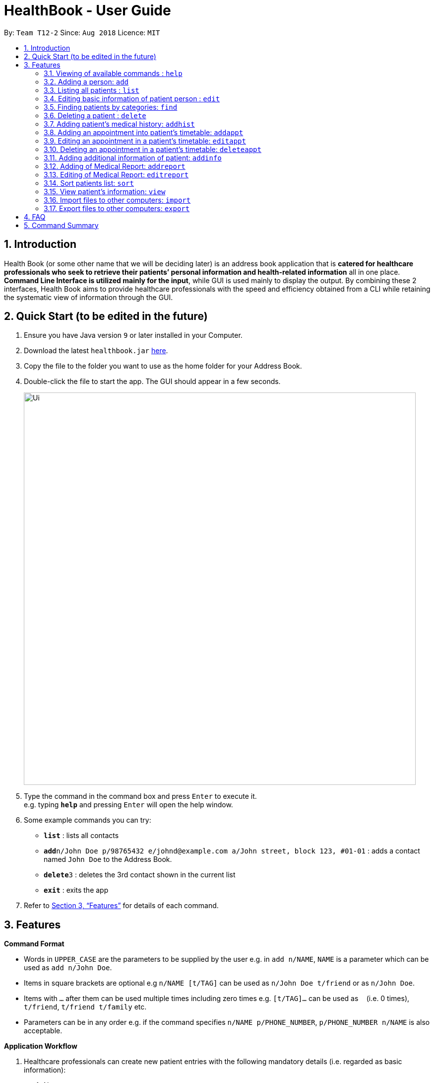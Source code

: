 = HealthBook - User Guide
:site-section: UserGuide
:toc:
:toc-title:
:toc-placement: preamble
:sectnums:
:imagesDir: images
:stylesDir: stylesheets
:xrefstyle: full
:experimental:
ifdef::env-github[]
:tip-caption: :bulb:
:note-caption: :information_source:
endif::[]
:repoURL: https://github.com/CS2113-AY1819S1-T12-2

By: `Team T12-2`      Since: `Aug 2018`      Licence: `MIT`

== Introduction

Health Book (or some other name that we will be deciding later) is an address book application that is *catered for healthcare professionals who seek to retrieve their patients’ personal information and health-related information* all in one place. *Command Line Interface is utilized mainly for the input*, while GUI is used mainly to display the output. By combining these 2 interfaces, Health Book aims to provide healthcare professionals with the speed and efficiency obtained from a CLI while retaining the systematic view of information through the GUI.

== Quick Start (to be edited in the future)

.  Ensure you have Java version `9` or later installed in your Computer.
.  Download the latest `healthbook.jar` link:{repoURL}/releases[here].
.  Copy the file to the folder you want to use as the home folder for your Address Book.
.  Double-click the file to start the app. The GUI should appear in a few seconds.
+
image::Ui.png[width="790"]
+
.  Type the command in the command box and press kbd:[Enter] to execute it. +
e.g. typing *`help`* and pressing kbd:[Enter] will open the help window.
.  Some example commands you can try:

* *`list`* : lists all contacts
* **`add`**`n/John Doe p/98765432 e/johnd@example.com a/John street, block 123, #01-01` : adds a contact named `John Doe` to the Address Book.
* **`delete`**`3` : deletes the 3rd contact shown in the current list
* *`exit`* : exits the app

.  Refer to <<Features>> for details of each command.

[[Features]]
== Features

====
*Command Format*

* Words in `UPPER_CASE` are the parameters to be supplied by the user e.g. in `add n/NAME`, `NAME` is a parameter which can be used as `add n/John Doe`.
* Items in square brackets are optional e.g `n/NAME [t/TAG]` can be used as `n/John Doe t/friend` or as `n/John Doe`.
* Items with `…`​ after them can be used multiple times including zero times e.g. `[t/TAG]...` can be used as `{nbsp}` (i.e. 0 times), `t/friend`, `t/friend t/family` etc.
* Parameters can be in any order e.g. if the command specifies `n/NAME p/PHONE_NUMBER`, `p/PHONE_NUMBER n/NAME` is also acceptable.

*Application Workflow*

1. Healthcare professionals can create new patient entries with the following mandatory details (i.e. regarded as basic information):
   a. Name
   b. Phone Number
   c. Email Address
2. The following information are optional (i.e. regarded as additional information) and is not required for the creation of patient entries. In fact, these information can only be filled in after the patient entry has been created in step 1:
   a. NRIC Number
   b. Date of Birth
   c. Height
   d. Weight
   e. Gender
   f. Occupation.
   g. Marital Status
   h. Family Members
3. Medical report/diagnosis can only be added after patient entries have been created. Additional information need not be completed to attach medical report/diagnosis to a patient. All fields in medical report are mandatory and cannot be omitted during the creation process.
4. Appointments can only be added after patient entries have been created. Additional information need not be completed to add an appointment for a patient. All fields for an appointment are mandatory and cannot be omitted during the creation process.

====

=== Viewing of available commands : `help`

Displays the list of commands available. +
Format: `help`

=== Adding a person: `add`

Create a new patient entry into the health book +
Format: `add n/NAME p/PHONE_NUMBER e/EMAIL a/ADDRESS`

[TIP]
A person can have any number of tags (including 0)

Examples:

* `add n/John Doe p/98765432 e/johnd@example.com a/John street, block 123, #01-01`
* `add n/Betsy Crowe t/friend e/betsycrowe@example.com a/Newgate Prison p/1234567`

=== Listing all patients : `list`

Shows a list of all persons in the health book. +
Format: `list`

=== Editing basic information of patient person : `edit`

Edits an existing patient in the health book. +
Format: `edit INDEX [n/NAME] [p/PHONE] [e/EMAIL] [a/ADDRESS]`

****
* Edits the person at the specified `INDEX`. The index refers to the index number shown in the displayed person list. The index *must be a positive integer* 1, 2, 3, ...
* At least one of the optional fields must be provided.
* Existing values will be updated to the input values.
* When editing tags, the existing tags of the person will be removed i.e adding of tags is not cumulative.
* You can remove all the patient's tags by typing `t/` without specifying any tags after it.
****

Examples:

* `edit 1 p/91234567 e/johndoe@example.com` +
Edits the phone number and email address of the 1st patient to be `91234567` and `johndoe@example.com` respectively.
* `edit 2 n/Betsy Crower t/` +
Edits the name of the 2nd patient to be `Betsy Crower` and clears all existing tags.

=== Finding patients by categories: `find`

Finds patients by their personal (name, phone, email, address, tags and NRIC) and medical (medical Information, blood type, last country of visit and allergy) details.
Format: `find PREFIX/ KEYWORD [MORE_KEYWORDS]`

****
* The search is case insensitive. e.g. `hans` will match `Hans`
* The order of the keywords does not matter. e.g. `Hans Bo` will match `Bo Hans`
* Only the specified detail is searched.
* Only full words will be matched e.g. `Han` will not match `Hans`
* Only above-mentioned details can be filtered e.g. Date of birth is not applicable.
* Persons matching at least one keyword will be returned (i.e. `OR` search). e.g. `Hans Bo` will return `Hans Gruber`, `Bo Yang`
* Personal prefixes: n/ (Name) p/ (Phone) e/ (Email) a/ (Address) t/ (tag) ic/ (NRIC)
* Medical prefixes: i/ (MedInfo) hsa/ (Allergy) hsb/ (BloodType) hsc/ (LastCountry)
****

Examples:

* `find n/ John` +
Returns `john` and `John Doe`
* `find n/ BeTsY Tim John` +
Returns any patient having names `Betsy`, `Tim`, or `John`
* `find ic/ S9876543T`
Returns any patient whose NRIC is S9876543T.
* `find t/ friend`
Returns any patient who is tagged friend.

=== Deleting a patient : `delete`

Deletes the specified patient from the health book. +
Format: `delete INDEX`

****
* Deletes the person at the specified `INDEX`.
* The index refers to the index number shown in the displayed person list.
* The index *must be a positive integer* 1, 2, 3, ...
****

Examples:

* `list` +
`delete 2` +
Deletes the 2nd person in the address book.
* `find n/ Betsy` +
`delete 1` +
Deletes the 1st person in the results of the `find` command.

// tag::addhist[]
=== Adding patient's medical history: `addhist`

Adds the medical history of a patient. +
Format: `addhist INDEX hsd/MEDICAL_HISTORY_DATE hsa/ALLERGY hsc/PREVIOUS_COUNTRY_VISITED hsds/DISCHARGE_STATUS`

****
* Adds an entry in the medical history of the patient for the patient at the specified INDEX.
* The index refers to the index number shown in the displayed person list.
****

Examples:

* `addhist 1 hsd/10-10-2010 hsa/Alcohol hsc/Kuwait hsds/d`
Adds a medical history entry for the 1st person in the list on 10-10-2010 with an alcohol allergy and Kuwait as previous country visited.
The patient is discharged and allowed to return home.
// end::addhist[]

// tag::apptcommands[]
=== Adding an appointment into patient's timetable: `addappt`

Adds an appointment into the specified patient's timetable. +
Format: `addappt INDEX s/START e/END v/VENUE i/INFO d/DOCTOR_NAME`

****
* Adds an appointment for the patient at the specified INDEX.
* The index refers to the index number shown in the displayed person list.
****

Examples:

* `addappt 1 s/16-09-2018 15:00 e/16-09-2018 15:30 v/Consultation Room 12 i/Diabetes Checkup d/Dr Tan` +
Adds an appointment for the 1st person in the list on 16-09-2018 from 15:00-15:30 at Consultation Room 12
for a diabetes checkup by Dr Tan.

=== Editing an appointment in a patient's timetable: `editappt`

Edits a specified appointment in the specified patient's timetable. +
Format: `editappt INDEX os/ORIGINAL_START [s/START] [e/END] [v/VENUE] [i/INFO] [d/DOCTOR_NAME]`

****
* Edits an appointment with the specified start time for the patient at the specified index.
* The index refers to the index number shown in the displayed person list.
* At least one of the optional fields must be provided.
* Existing values will be updated to the input values.
****

Examples:

* `editappt 2 os/16-09-2018 15:00 s/16-09-2018 14:00 e/16-09-2018 14:30 v/Consultation Room 13` +
Edits the appointment that starts on 16-09-2018 at 15:00, to now run from 16-09-2018 14:00-14:30 instead
and be at Consultation Room 13 for the 2nd person in the list.

=== Deleting an appointment in a patient’s timetable: `deleteappt`

Deletes a specified appointment in the specified patient’s timetable. +
Format: `deleteappt INDEX s/START`

****
* Deletes an appointment with the specified start time for the patient at the specified index.
* The index refers to the index number shown in the displayed person list.
****

Examples:

* `deleteappt 2 s/16-09-2018 15:00` +
Deletes the appointment that starts on 16-09-2018 at 15:00 for the 2nd person in the list.
// end::apptcommands[]

// tag::addinfocommands[]
=== Adding additional information of patient: `addinfo`

Add the following additional information: NRIC, DOB (in DDMMYYYY format), height (cm), weight (kg),
gender, occupation, marital status, family member. +
Note: age field will be auto-calculated once DOB is populated +
Format: `addinfo INDEX [i/NRIC] [d/DOB] [h/HEIGHT] [w/WEIGHT] [g/GENDER] [b/BLOOD TYPE] [o/OCCUPATION]`

.Constraints for `[i/NRIC]`:
* Must start with 'S' or 'T' followed by 7 digits before ending with an alphabet
* NRIC input must comply to ICA's NRIC checksum algorithm

.Constraints for `[d/DOB]`:
* Must be in the format `dd-MM-YYYY`

.Constraints for `[h/HEIGHT]
* Must be a numerical input.
* Floating point numbers are accepted.
* Input all `height` data in centimeters.

.Constraints for `[w/WEIGHT]
* Must be a numerical input.
* Floating point numbers are accepted.
* Input all `weight` data in kilograms.

.Constraints for `[g/BLOOD TYPE]`
* Input must either be `A+`, `A-`, `AB+`, `AB-`, `B+`, `B-`, `O+` or `O-`.
* Excluding the `+/-` from the input will not be accepted.

.Constraints for `[g/GENDER]`
* Input must either be `M` (for Male) or `F` (for Female).

.Constraints for `[o/OCCUPATION]`
* Must not contain any numeric and special characters including whitespaces (Eg. Nurse and Doctor or Wood-Logger are not accepted input).

Work In Progress: `[m/MARITAL_STATUS] [f/FAMILY_MEMBER_INDEX]`

Examples:

* `addinfo 2 n/S9123456A d/01-01-1990 h/154 g/M` +
For patient in index 2, populate NRIC field with S91234567A, date of birth field
with 01-01-1990, height field with 154, gender field with Male.
// end::addinfocommands[]

// tag::reportcommands[]
=== Adding of Medical Report: `addreport`

Adds medical report to the patient. +
Format: `addreport INDEX [t/TITLE] [d/DATE] [i/INFORMATION]`

Examples:

* `addreport 3 t/Asthma d/01-01-2018 i/Prescribed XXX medicine, next appointment on 02-02-2018.` +
Adds a new medical report for patient at index 3 titled Asthma, dated 01-01-2018 with the report's information.

=== Editing of Medical Report: `editreport`

Edits existing medical report of the patient. +
Format: `editreport INDEX od/ORIGINAL DATE [t/TITLE] [d/DATE] [i/INFORMATION]`

Examples:

* `editreport 3 od/01-01-2018 t/Depression d/02-02-2018 i/Prescribed XXX medicine, next appointment on 03-03-2018.` +
Edits title, date and information of existing medical report dated 01-01-2018 for patient at index 3.
// end::reportcommands[]

=== Sort patients list: `sort`

Sort the list of patients according to a specific prefix category in ascending or descending order. +
Format: `sort PREFIX/ ORDER_INDEX`

`PREFIX/` refers to certain pertinent categories of patient information and each of these categories will be defined by a corresponding prefix.
`ORDER_INDEX` can be 1 or 2 where 1 means in alphabetical and 2 means in reverse order.
Available prefixes: `n/` (Name) `p/` (Phone) `e/` (Email) `ic/` (Nric)

Example:

* `sort n/ 2` +
Sort the patient list by their names in reverse order (Z → A).

=== View patient’s information: `view`

View patient’s general and additional information. +
Format: `view INDEX`

Example:

* `view 1` +
Display information of patient at index 1

=== Import files to other computers: `import`

Import patient’s info as a txt file from a specified directory and file name. +
Format: `import DIRECTORY_NAME/FILE_NAME`

Example:

* `import Desktop/patient1info.txt`

=== Export files to other computers: `export`

Export patient’s info as a txt file to a specified directory and file name. +
Format: `export INDEX DIRECTORY_NAME/FILE_NAME`

Example:

* `export 1 Desktop/patient1info.txt`

== FAQ

Empty.

== Command Summary

* *Add* `add n/NAME p/PHONE_NUMBER e/EMAIL a/ADDRESS` +
e.g. `add n/John Doe p/98765432 e/johnd@example.com a/John street, block 123, #01-01`
* *List* : `list`
* *Edit* : `edit INDEX [n/NAME] [p/PHONE] [e/EMAIL] [a/ADDRESS]` +
e.g. `edit 1 p/91234567 e/johndoe@example.com`
* *Find* : `find PREFIX/ KEYWORD [MORE_KEYWORDS]` +
e.g. `find n/ john` +
e.g. `find n/ BeTsY Tim John` +
e.g. `find ic/ S9876543T` +
e.g. `find t/ friend`
* *Delete* : `delete INDEX` +
e.g. `delete 2`
* *Add Appt* : `addappt INDEX s/START e/END v/VENUE i/INFO d/DOCTOR_NAME` +
e.g. `addappt 1 s/16-09-2018 15:00 e/16-09-2018 15:30 v/Consultation Room 12 i/Diabetes Checkup d/Dr Tan`
* *Edit Appt* : `editappt INDEX os/ORIGINAL_START [d/DATE] [s/START_TIME] [e/END_TIME] [v/VENUE] [i/APPOINTMENT_INFORMATION] [d/DOCTOR_NAME]` +
e.g.`editappt 2 os/16-09-2018 15:00 s/16-09-2018 14:00 e/16-09-2018 14:30 v/Consultation Room 13`
* *Delete Appt* : `deleteappt INDEX s/START` +
e.g. `deleteappt 2 s/16-09-2018 15:00`
* *Add Information* : `addinfo INDEX [n/NRIC] [d/DOB] [h/HEIGHT] [w/WEIGHT] [g/GENDER] [o/OCCUPATION] [m/MARITAL_STATUS] [f/FAMILY_MEMBER_INDEX]` +
e.g. `addinfo 2 n/S9123456A d/01011990 h/154 g/M f/3`
* *Edit Information* : `editinfo INDEX [n/NRIC] [d/DOB] [h/HEIGHT] [w/WEIGHT] [g/GENDER] [o/OCCUPATION] [m/MARITAL_STATUS] [f/FAMILY_MEMBER_INDEX]` +
e.g. `editinfo 2 n/S9123456A d/01011990 h/154 g/M f/3`
* *Add Medical Report* : `addreport INDEX [t/TITLE] [d/DATE] [i/INFORMATION]` +
e.g. `addreport 3 t/Asthma d/01-01-2018 i/Patient diagnosed with asthma and prescribed XXX medicine. Next appointment on 02-02-2018.`
* *Edit Medical Report* : `editreport INDEX od/ORIGINAL DATE [t/TITLE] [d/DATE] [i/INFORMATION]` +
e.g. `editreport 3 od/01-01-2018 t/Depression d/02-01-2018 i/Patient diagnosed with depression and prescribed XXX medicine. Next appointment is on 03-02-2018.`
* *Sort* : `sort PREFIX/ ORDER_INDEX` +
e.g. `sort n/ 2`
* *View* : `view INDEX` +
e.g. view 1
* *Import Document* : `import DIRECTORY_NAME/FILE_NAME` +
e.g. `import Desktop/patient1info.txt`
* *Export Document* : `export INDEX DIRECTORY_NAME/FILE_NAME` +
e.g. `export 1 Desktop/patient1info.txt`
